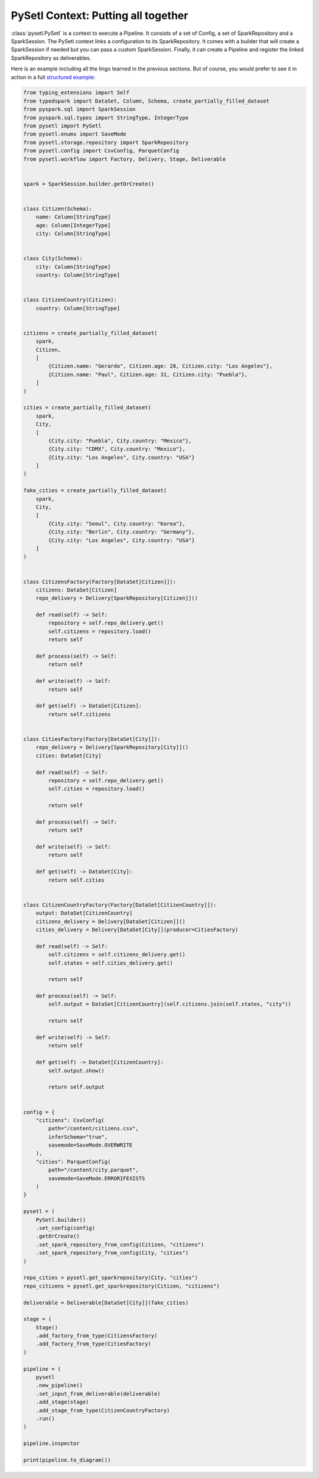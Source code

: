 PySetl Context: Putting all together
============================================

:class:`pysetl.PySetl` is a context to execute a Pipeline. It consists of a set
of Config, a set of SparkRepository and a SparkSession. The PySetl context links
a configuration to its SparkRepository. It comes with a builder that will create
a SparkSession if needed but you can pass a custom SparkSession. Finally,
it can create a Pipeline and register the linked SparkRepository as deliverables.

Here is an example including all the lingo learned in the previous sections. But
of course, you would prefer to see it in action in a full `structured example`_:

.. code-block:: python

    from typing_extensions import Self
    from typedspark import DataSet, Column, Schema, create_partially_filled_dataset
    from pyspark.sql import SparkSession
    from pyspark.sql.types import StringType, IntegerType
    from pysetl import PySetl
    from pysetl.enums import SaveMode
    from pysetl.storage.repository import SparkRepository
    from pysetl.config import CsvConfig, ParquetConfig
    from pysetl.workflow import Factory, Delivery, Stage, Deliverable


    spark = SparkSession.builder.getOrCreate()


    class Citizen(Schema):
        name: Column[StringType]
        age: Column[IntegerType]
        city: Column[StringType]


    class City(Schema):
        city: Column[StringType]
        country: Column[StringType]


    class CitizenCountry(Citizen):
        country: Column[StringType]


    citizens = create_partially_filled_dataset(
        spark,
        Citizen,
        [
            {Citizen.name: "Gerardo", Citizen.age: 28, Citizen.city: "Los Angeles"},
            {Citizen.name: "Paul", Citizen.age: 31, Citizen.city: "Puebla"},
        ]
    )

    cities = create_partially_filled_dataset(
        spark,
        City,
        [
            {City.city: "Puebla", City.country: "Mexico"},
            {City.city: "CDMX", City.country: "Mexico"},
            {City.city: "Los Angeles", City.country: "USA"}
        ]
    )

    fake_cities = create_partially_filled_dataset(
        spark,
        City,
        [
            {City.city: "Seoul", City.country: "Korea"},
            {City.city: "Berlin", City.country: "Germany"},
            {City.city: "Los Angeles", City.country: "USA"}
        ]
    )


    class CitizensFactory(Factory[DataSet[Citizen]]):
        citizens: DataSet[Citizen]
        repo_delivery = Delivery[SparkRepository[Citizen]]()

        def read(self) -> Self:
            repository = self.repo_delivery.get()
            self.citizens = repository.load()
            return self

        def process(self) -> Self:
            return self

        def write(self) -> Self:
            return self

        def get(self) -> DataSet[Citizen]:
            return self.citizens


    class CitiesFactory(Factory[DataSet[City]]):
        repo_delivery = Delivery[SparkRepository[City]]()
        cities: DataSet[City]

        def read(self) -> Self:
            repository = self.repo_delivery.get()
            self.cities = repository.load()

            return self

        def process(self) -> Self:
            return self

        def write(self) -> Self:
            return self

        def get(self) -> DataSet[City]:
            return self.cities


    class CitizenCountryFactory(Factory[DataSet[CitizenCountry]]):
        output: DataSet[CitizenCountry]
        citizens_delivery = Delivery[DataSet[Citizen]]()
        cities_delivery = Delivery[DataSet[City]](producer=CitiesFactory)

        def read(self) -> Self:
            self.citizens = self.citizens_delivery.get()
            self.states = self.cities_delivery.get()

            return self

        def process(self) -> Self:
            self.output = DataSet[CitizenCountry](self.citizens.join(self.states, "city"))

            return self

        def write(self) -> Self:
            return self

        def get(self) -> DataSet[CitizenCountry]:
            self.output.show()

            return self.output


    config = {
        "citizens": CsvConfig(
            path="/content/citizens.csv",
            inferSchema="true",
            savemode=SaveMode.OVERWRITE
        ),
        "cities": ParquetConfig(
            path="/content/city.parquet",
            savemode=SaveMode.ERRORIFEXISTS
        )
    }

    pysetl = (
        PySetl.builder()
        .set_config(config)
        .getOrCreate()
        .set_spark_repository_from_config(Citizen, "citizens")
        .set_spark_repository_from_config(City, "cities")
    )

    repo_cities = pysetl.get_sparkrepository(City, "cities")
    repo_citizens = pysetl.get_sparkrepository(Citizen, "citizens")

    deliverable = Deliverable[DataSet[City]](fake_cities)

    stage = (
        Stage()
        .add_factory_from_type(CitizensFactory)
        .add_factory_from_type(CitiesFactory)
    )

    pipeline = (
        pysetl
        .new_pipeline()
        .set_input_from_deliverable(deliverable)
        .add_stage(stage)
        .add_stage_from_type(CitizenCountryFactory)
        .run()
    )

    pipeline.inspector

    print(pipeline.to_diagram())

.. _structured example: https://github.com/JhossePaul/pysetl/tree/main/examples

